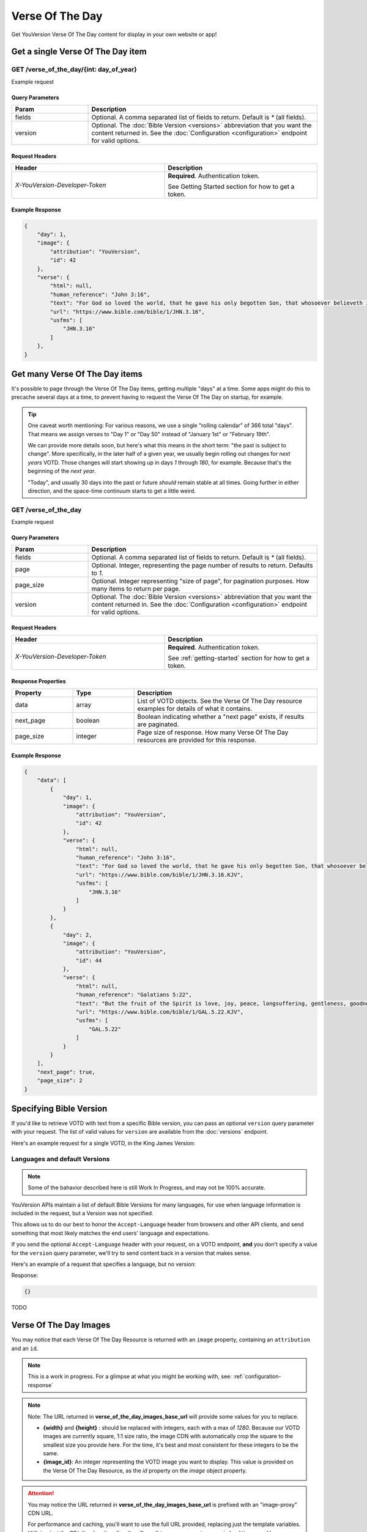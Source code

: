 .. _api-votd:


================
Verse Of The Day
================

Get YouVersion Verse Of The Day content for display in your own website or app!

.. image:: votd-example.png
    :width: 100%
    :alt: example display
    :align: center


.. _api-votd-get-single:

Get a single Verse Of The Day item
==================================

**GET** /verse_of_the_day/{int: day_of_year}
--------------------------------------------

Example request


.. content-tabs::

    .. tab-container:: curl
        :title: curl

        .. code-block:: text
            :caption: Get the VOTD for the first day of the year

            curl --request GET \
                --url https://developers.youversionapi.com/1.0/verse_of_the_day/1 \
                --header 'accept: application/json' \
                --header 'referer: https://your-app-url.com/' \
                --header 'x-youversion-developer-token: {your_developer_token}'

    .. tab-container:: js
        :title: javascript

        .. code-block:: javascript

            // TODO

    .. tab-container:: node
        :title: node

        .. code-block:: javascript

            // TODO

    .. tab-container:: python
        :title: python

        .. code-block:: python

            import os
            import requests

            # Assuming you keep your tokens in environment variables:
            YOUVERSION_DEVELOPER_TOKEN = os.environ['YOUVERSION_DEVELOPER_TOKEN']

            headers = {
                'accept': "application/json",
                "referer": "https://your-app-url.com/",
                "x-youversion-developer-token": YOUVERSION_DEVELOPER_TOKEN,
                "accept-language": "de"
            }
            response = requests.get(
                "https://developers.youversionapi.com/1.0/verse_of_the_day/1",
                headers=headers
            )






Query Parameters
~~~~~~~~~~~~~~~~

.. list-table::
    :header-rows: 1
    :widths: 10 30

    * - Param
      - Description
    * - fields
      - Optional. A comma separated list of fields to return. Default is `*` (all fields).
    * - version
      - Optional. The :doc:`Bible Version <versions>` abbreviation that you want the content returned in. See the :doc:`Configuration <configuration>` endpoint for valid options.


Request Headers
~~~~~~~~~~~~~~~

.. list-table::
    :header-rows: 1
    :widths: 50 50

    * - Header
      - Description
    * - `X-YouVersion-Developer-Token`
      - **Required**. Authentication token.

        See Getting Started section for how to get a token.


Example Response
~~~~~~~~~~~~~~~~

.. code-block:: json

    {
        "day": 1,
        "image": {
            "attribution": "YouVersion",
            "id": 42
        },
        "verse": {
            "html": null,
            "human_reference": "John 3:16",
            "text": "For God so loved the world, that he gave his only begotten Son, that whosoever believeth in him should not perish, but have everlasting life.",
            "url": "https://www.bible.com/bible/1/JHN.3.16",
            "usfms": [
                "JHN.3.16"
            ]
        },
    }


.. _api-votd-get-multiple:

Get many Verse Of The Day items
===============================

It's possible to page through the Verse Of The Day items, getting multiple "days"
at a time. Some apps might do this to precache several days at a time, to prevent
having to request the Verse Of The Day on startup, for example.


.. tip::

    One caveat worth mentioning: For various reasons, we use a single "rolling calendar" of 366 total "days".
    That means we assign verses to "Day 1" or "Day 50" instead of "January 1st" or "February 19th".

    We can provide more details soon, but here's what this means in the short term: "the past is subject to change".
    More specifically, in the later half of a given year, we usually begin rolling out changes for *next years* VOTD.
    Those changes will start showing up in days `1` through `180`, for example.
    Because that's the beginning of the *next year*.

    "Today", and usually 30 days into the past or future *should* remain stable at all times.
    Going further in either direction, and the space-time continuum starts to get a little weird.


**GET** /verse_of_the_day
--------------------------------------------

Example request

.. content-tabs::

    .. tab-container:: curl
        :title: curl

        .. code-block:: text
            :caption: Get all current VOTD content for the whole year

            curl --request GET \
                --url https://developers.youversionapi.com/1.0/verse_of_the_day/ \
                --header 'accept: application/json' \
                --header 'referer: https://your-app-url.com/' \
                --header 'x-youversion-developer-token: {your_developer_token}'

    .. tab-container:: js
        :title: javascript

        TODO

    .. tab-container:: node
        :title: node

        TODO

    .. tab-container:: python
        :title: python

        TODO


Query Parameters
~~~~~~~~~~~~~~~~

.. list-table::
    :header-rows: 1
    :widths: 10 30

    * - Param
      - Description
    * - fields
      - Optional. A comma separated list of fields to return. Default is `*` (all fields).
    * - page
      - Optional. Integer, representing the page number of results to return. Defaults to `1`.
    * - page_size
      - Optional. Integer representing "size of page", for pagination purposes. How many items to return per page.
    * - version
      - Optional. The :doc:`Bible Version <versions>` abbreviation that you want the content returned in. See the :doc:`Configuration <configuration>` endpoint for valid options.


Request Headers
~~~~~~~~~~~~~~~

.. list-table::
    :header-rows: 1
    :widths: 50 50

    * - Header
      - Description
    * - `X-YouVersion-Developer-Token`
      - **Required**. Authentication token.

        See :ref:`getting-started` section for how to get a token.


Response Properties
~~~~~~~~~~~~~~~~~~~

.. list-table::
    :header-rows: 1
    :widths: 10 10 30

    * - Property
      - Type
      - Description
    * - data
      - array
      - List of VOTD objects. See the Verse Of The Day resource examples for details of what it contains.
    * - next_page
      - boolean
      - Boolean indicating whether a "next page" exists, if results are paginated.
    * - page_size
      - integer
      - Page size of response. How many Verse Of The Day resources are provided for this response.


Example Response
~~~~~~~~~~~~~~~~

.. code-block:: json

    {
        "data": [
            {
                "day": 1,
                "image": {
                    "attribution": "YouVersion",
                    "id": 42
                },
                "verse": {
                    "html": null,
                    "human_reference": "John 3:16",
                    "text": "For God so loved the world, that he gave his only begotten Son, that whosoever believeth in him should not perish, but have everlasting life.",
                    "url": "https://www.bible.com/bible/1/JHN.3.16.KJV",
                    "usfms": [
                        "JHN.3.16"
                    ]
                }
            },
            {
                "day": 2,
                "image": {
                    "attribution": "YouVersion",
                    "id": 44
                },
                "verse": {
                    "html": null,
                    "human_reference": "Galatians 5:22",
                    "text": "But the fruit of the Spirit is love, joy, peace, longsuffering, gentleness, goodness, faith,",
                    "url": "https://www.bible.com/bible/1/GAL.5.22.KJV",
                    "usfms": [
                        "GAL.5.22"
                    ]
                }
            }
        ],
        "next_page": true,
        "page_size": 2
    }


.. _api-votd-bible-version:

Specifying Bible Version
========================

If you'd like to retrieve VOTD with text from a specific Bible version, you can
pass an optional ``version`` query parameter with your request.
The list of valid values for ``version`` are available from the
:doc:`versions` endpoint.

Here's an example request for a single VOTD, in the King James Version:

.. content-tabs::

    .. tab-container:: curl
        :title: curl

        .. code-block:: text

            curl --request GET \
                --url 'https://developers.youversionapi.com/1.0/verse_of_the_day/1?version=kjv' \
                --header 'accept: application/json' \
                --header 'referer: https://your-app-url.com/' \
                --header 'x-youversion-developer-token: {your_developer_token}'

    .. tab-container:: js
        :title: javascript

        TODO

    .. tab-container:: node
        :title: node

        TODO

    .. tab-container:: python
        :title: python

        TODO

.. _api-votd-languages:

Languages and default Versions
------------------------------

.. note::

    Some of the bahavior described here is still Work In Progress, and
    may not be 100% accurate.

YouVersion APIs maintain a list of default Bible Versions for many languages,
for use when language information is included in the request, but a Version was
not specified.

This allows us to do our best to honor the ``Accept-Language`` header from
browsers and other API clients, and send something that most likely matches
the end users' language and expectations.

If you send the optional ``Accept-Language`` header with your request, on a
VOTD endpoint, **and** you don't specify a value for the ``version``
query parameter, we'll try to send content back in a version that makes sense.

Here's an example of a request that specifies a language, but no version:

.. content-tabs::

    .. tab-container:: curl
        :title: curl

        .. code-block:: text

            curl --request GET \
                --url 'https://developers.youversionapi.com/1.0/verse_of_the_day/1' \
                --header 'accept: application/json' \
                --header 'referer: https://your-app-url.com/' \
                --header 'x-youversion-developer-token: {your_developer_token}'
                --header 'accept-language: de'


    .. tab-container:: js
        :title: javascript

        .. code-block:: javascript

            // TODO

    .. tab-container:: node
        :title: node

        .. code-block:: javascript

            // TODO

    .. tab-container:: python
        :title: python

        .. code-block:: python

            # TODO


Response:

.. code-block:: json

    {}

TODO


.. _api-votd-images:

Verse Of The Day Images
=======================

You may notice that each Verse Of The Day Resource is returned with an
``image`` property, containing an ``attribution`` and an ``id``.

.. note::

    This is a work in progress. For a glimpse at what you might be working
    with, see: :ref:`configuration-response`


.. note::

    Note: The URL returned in **verse_of_the_day_images_base_url** will provide some values for you to replace.

    - **{width}** and **{height}** : should be replaced with integers, each with a max of `1280`. Because our VOTD images are currently square, 1:1 size ratio, the
      image CDN with automatically crop the square to the smallest size you provide here. For the time, it's best and most consistent for these integers to be the same.
    - **{image_id}**: An integer representing the VOTD image you want to display. This value is provided on the Verse Of The Day Resource, as the `id` property on the `image` object property.


.. attention::

    You may notice the URL returned in **verse_of_the_day_images_base_url**  is prefixed with an "image-proxy" CDN URL.

    For performance and caching, you'll want to use the full URL provided, replacing just the template variables. Utilizing just the S3/other location directly will result in unnecessary increase in load times, and larger image sizes.

